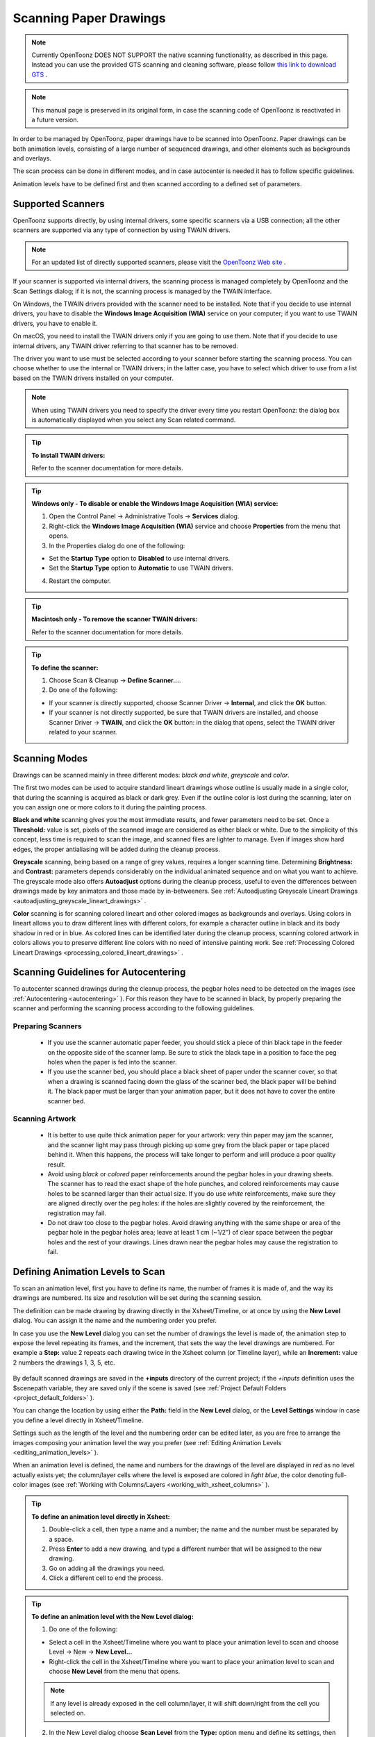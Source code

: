 .. _scanning_paper_drawings:

Scanning Paper Drawings
=======================

.. note:: Currently OpenToonz DOES NOT SUPPORT the native scanning functionality, as described in this page. Instead you can use the provided GTS scanning and cleaning software, please follow `this link to download GTS <https://opentoonz.github.io/e/download/gts.html>`_ .

.. note:: This manual page is preserved in its original form, in case the scanning code of OpenToonz is reactivated in a future version.


In order to be managed by OpenToonz, paper drawings have to be scanned into OpenToonz. Paper drawings can be both animation levels, consisting of a large number of sequenced drawings, and other elements such as backgrounds and overlays.

The scan process can be done in different modes, and in case autocenter is needed it has to follow specific guidelines. 

Animation levels have to be defined first and then scanned according to a defined set of parameters.


.. _supported_scanners:

Supported Scanners
------------------
OpenToonz supports directly, by using internal drivers, some specific scanners via a USB connection; all the other scanners are supported via any type of connection by using TWAIN drivers. 

 |define_scanner|
 
.. note:: For an updated list of directly supported scanners, please visit the `OpenToonz Web site <https://opentoonz.github.io/e/>`_ .

If your scanner is supported via internal drivers, the scanning process is managed completely by OpenToonz and the Scan Settings dialog; if it is not, the scanning process is managed by the TWAIN interface.

On Windows, the TWAIN drivers provided with the scanner need to be installed. Note that if you decide to use internal drivers, you have to disable the **Windows Image Acquisition (WIA)** service on your computer; if you want to use TWAIN drivers, you have to enable it.

On macOS, you need to install the TWAIN drivers only if you are going to use them. Note that if you decide to use internal drivers, any TWAIN driver referring to that scanner has to be removed.

The driver you want to use must be selected according to your scanner before starting the scanning process. You can choose whether to use the internal or TWAIN drivers; in the latter case, you have to select which driver to use from a list based on the TWAIN drivers installed on your computer.

.. note:: When using TWAIN drivers you need to specify the driver every time you restart OpenToonz: the dialog box is automatically displayed when you select any Scan related command.

.. tip:: **To install TWAIN drivers:**

    Refer to the scanner documentation for more details.

.. tip:: **Windows only - To disable or enable the Windows Image Acquisition (WIA) service:**

    1. Open the Control Panel  →  Administrative Tools  →  **Services** dialog.

    2. Right-click the **Windows Image Acquisition (WIA)** service and choose **Properties** from the menu that opens.

    3. In the Properties dialog do one of the following:

    - Set the **Startup Type** option to **Disabled** to use internal drivers.

    - Set the **Startup Type** option to **Automatic** to use TWAIN drivers.

    4. Restart the computer.

.. tip:: **Macintosh only - To remove the scanner TWAIN drivers:**

    Refer to the scanner documentation for more details.

.. tip:: **To define the scanner:**

    1. Choose Scan & Cleanup  →  **Define Scanner...**.

    2. Do one of the following:

    - If your scanner is directly supported, choose Scanner Driver  →  **Internal**, and click the **OK** button.

    - If your scanner is not directly supported, be sure that TWAIN drivers are installed, and choose Scanner Driver  →  **TWAIN**, and click the **OK** button: in the dialog that opens, select the TWAIN driver related to your scanner.


.. _scanning_modes:

Scanning Modes
--------------
Drawings can be scanned mainly in three different modes: *black and white*, *greyscale* and *color*. 

The first two modes can be used to acquire standard lineart drawings whose outline is usually made in a single color, that during the scanning is acquired as black or dark grey. Even if the outline color is lost during the scanning, later on you can assign one or more colors to it during the painting process.

**Black and white** scanning gives you the most immediate results, and fewer parameters need to be set. Once a **Threshold:** value is set, pixels of the scanned image are considered as either black or white. Due to the simplicity of this concept, less time is required to scan the image, and scanned files are lighter to manage. Even if images show hard edges, the proper antialiasing will be added during the cleanup process.

**Greyscale** scanning, being based on a range of grey values, requires a longer scanning time. Determining **Brightness:** and **Contrast:** parameters depends considerably on the individual animated sequence and on what you want to achieve. The greyscale mode also offers **Autoadjust** options during the cleanup process, useful to even the differences between drawings made by key animators and those made by in-betweeners. See  :ref:`Autoadjusting Greyscale Lineart Drawings <autoadjusting_greyscale_lineart_drawings>`  .

**Color** scanning is for scanning colored lineart and other colored images as backgrounds and overlays. Using colors in lineart allows you to draw different lines with different colors, for example a character outline in black and its body shadow in red or in blue. As colored lines can be identified later during the cleanup process, scanning colored artwork in colors allows you to preserve different line colors with no need of intensive painting work. See  :ref:`Processing Colored Lineart Drawings <processing_colored_lineart_drawings>`  .


.. _scanning_guidelines_for_autocentering:

Scanning Guidelines for Autocentering
-------------------------------------
To autocenter scanned drawings during the cleanup process, the pegbar holes need to be detected on the images (see  :ref:`Autocentering <autocentering>`  ). For this reason they have to be scanned in black, by properly preparing the scanner and performing the scanning process according to the following guidelines.


.. _preparing_scanners:

Preparing Scanners
''''''''''''''''''
    - If you use the scanner automatic paper feeder, you should stick a piece of thin black tape in the feeder on the opposite side of the scanner lamp. Be sure to stick the black tape in a position to face the peg holes when the paper is fed into the scanner. 

    - If you use the scanner bed, you should place a black sheet of paper under the scanner cover, so that when a drawing is scanned facing down the glass of the scanner bed, the black paper will be behind it. The black paper must be larger than your animation paper, but it does not have to cover the entire scanner bed.


.. _scanning_artwork:

Scanning Artwork
''''''''''''''''
    - It is better to use quite thick animation paper for your artwork: very thin paper may jam the scanner, and the scanner light may pass through picking up some grey from the black paper or tape placed behind it. When this happens, the process will take longer to perform and will produce a poor quality result.

    - Avoid using *black* or *colored* paper reinforcements around the pegbar holes in your drawing sheets. The scanner has to read the exact shape of the hole punches, and colored reinforcements may cause holes to be scanned larger than their actual size. If you do use *white* reinforcements, make sure they are aligned directly over the peg holes: if the holes are slightly covered by the reinforcement, the registration may fail.

    - Do not draw too close to the pegbar holes. Avoid drawing anything with the same shape or area of the pegbar hole in the pegbar holes area; leave at least 1 cm (~1/2”) of clear space between the pegbar holes and the rest of your drawings. Lines drawn near the pegbar holes may cause the registration to fail.


.. _defining_animation_levels_to_scan:

Defining Animation Levels to Scan
---------------------------------
To scan an animation level, first you have to define its name, the number of frames it is made of, and the way its drawings are numbered. Its size and resolution will be set during the scanning session.

The definition can be made drawing by drawing directly in the Xsheet/Timeline, or at once by using the **New Level** dialog. You can assign it the name and the numbering order you prefer. 

In case you use the **New Level** dialog you can set the number of drawings the level is made of, the animation step to expose the level repeating its frames, and the increment, that sets the way the level drawings are numbered. For example a **Step:** value 2 repeats each drawing twice in the Xsheet column (or Timeline layer), while an **Increment:** value 2 numbers the drawings 1, 3, 5, etc.

 |new_scan_level|

By default scanned drawings are saved in the **+inputs** directory of the current project; if the *+inputs* definition uses the $scenepath variable, they are saved only if the scene is saved (see  :ref:`Project Default Folders <project_default_folders>`  ). 

You can change the location by using either the **Path:** field in the **New Level** dialog, or the **Level Settings** window in case you define a level directly in Xsheet/Timeline. 

Settings such as the length of the level and the numbering order can be edited later, as you are free to arrange the images composing your animation level the way you prefer (see  :ref:`Editing Animation Levels <editing_animation_levels>`  ).

When an animation level is defined, the name and numbers for the drawings of the level are displayed in *red* as no level actually exists yet; the column/layer cells where the level is exposed are colored in *light blue*, the color denoting full-color images (see  :ref:`Working with Columns/Layers <working_with_xsheet_columns>`  ). 

.. tip:: **To define an animation level directly in Xsheet:**

    1. Double-click a cell, then type a name and a number; the name and the number must be separated by a space.

    2. Press **Enter** to add a new drawing, and type a different number that will be assigned to the new drawing. 

    3. Go on adding all the drawings you need.

    4. Click a different cell to end the process.

.. tip:: **To define an animation level with the New Level dialog:**

    1. Do one of the following:

    - Select a cell in the Xsheet/Timeline where you want to place your animation level to scan and choose Level  →  New  →  **New Level...**

    - Right-click the cell in the Xsheet/Timeline where you want to place your animation level to scan and choose **New Level** from the menu that opens.

    .. note:: If any level is already exposed in the cell column/layer, it will shift down/right from the cell you selected on.

    2. In the New Level dialog choose **Scan Level** from the **Type:** option menu and define its settings, then click the **OK** button.

.. tip:: **To define the saving location for the level to be scanned:**

    Do one of the following:

    - If you are using the **New Level** dialog, type in the **Path:** field, or use the browser button, to set the path for the saving location.

    - If you are defining the level directly in Xsheet/Timeline, right-click the level cells and select **Level Settings** from the menu that opens. In the Level Settings window, type in the **Path:** field, or use the browser button, to set the path for the saving location.

.. note:: If in the browser you choose any project default folder, in the **Path:** field the full path will be replace by the related default folder alias (see  :ref:`Project Default Folders <project_default_folders>`  ).


.. _scanning_drawings:

Scanning Drawings
-----------------
According to the driver you are using, internal or TWAIN, the scanning process will be controlled either by the Scan Settings dialog or the TWAIN interface.

 |scan_settings|

The Scan Settings dialog allows you to define the following:

- **Paper Format** sets the size for the drawings to be scanned. The option menu contains a list of already defined formats.

- **Reverse Order** makes the scanning process in a reverse order, starting from the last selected frame to the first one. 

- **Paper Feeder** lets the scanner use the automatic document feeder, in case the scanner has one, to scan all the selected drawings without having to insert one image at a time into the scanner.

- **Mode** is for setting the scanning mode among: **Black and White**, **Greyscale** and **Color**. 

The TWAIN interface is related to the scanner you are using and will be available only when the TWAIN drivers, provided with the scanner, are installed on your computer. Refer to the scanner documentation for more details.

.. note:: The Scan Settings dialog can be used in combination with the TWAIN interface settings to set the Reverse Order option.

The settings, either defined in the Scan Settings dialog or in the TWAIN interface, will be used to scan the drawings selected in the Xsheet/Timeline. In case you select several drawings, and you are using the scanner paper feeder, all the drawings to be scanned will be taken from the feeder; if you are not using the paper feeder, you will be prompted to replace the drawing on the scanner bed, before scanning the following drawing.

You can also select non-consecutive drawings and drawings from different animation levels. Levels will be scanned starting from the first selected column/layer. Only exposed drawings will be scanned according the level numbering order, regardless of the way the animation level is exposed in one or several Xsheet columns (or Timeline layers). The opposite order will be followed if the **Reverse Order** option is on.

As soon as a drawing is scanned, it is saved and its name and number displayed in the Xsheet/Timeline turn black, as the level now has physical drawings saved on disk. 

Images are saved as compressed TIF files with a progressive four-digits number written between the file name and the file extension, e.g. ``animation.0001.tif`` , ``animation.0002.tif`` , etc. They are displayed in the OpenToonz browser with a double dot before the file extension, e.g. ``animation..tif`` .

If you need to scan again an animation level, or a part of it, select the relevant drawings and scan them again. Drawings can be also inserted by editing the level sequence (see  :ref:`Renumbering and Adding Frames in a Level <renumbering_and_adding_frames_in_a_level>`  ).

.. tip:: **To scan an animation level:**

    1. In the Xsheet/Timeline, select the drawings you want to scan. 

    2. Choose Scan & Cleanup  →  **Scan Settings...** and use the dialog to control scan options. 

    3. Do one of the following:

    - If you are using the internal drivers, choose Scan & Cleanup  →  **Scan**: the selected drawings will be scanned and automatically saved.

    - If you are using the TWAIN drivers, choose Scan & Cleanup  →  **Scan**, and guide the scanning process by using the TWAIN interface that opens: the selected drawings will be scanned and automatically saved.

    4. In case you selected several drawings, do one of the following:

    - If you are using the scanner paper feeder, wait for all of the drawings to be scanned.

    - If you are not using the paper feeder, you will be prompted to replace the drawing on the scanner bed, before scanning the following drawing.

.. note:: After a drawing is scanned, or several drawings are scanned at once by using the paper feeder, in some TWAIN interfaces you may need to use a specific command (such as **Back to Application**) to return to OpenToonz before proceeding with the next scanning session. Refer to the scanner documentation for more details.


.. _setting_the_cropbox:

Setting the Cropbox
'''''''''''''''''''
When using directly supported scanners it is possible to define a *cropbox* smaller than the paper format to optimize the scanning process. When the *cropbox* is set the final scanned image will be the size of the selected paper format, but only the area defined by the *cropbox* is actually scanned, thus speeding up the scanning operations.

Once defined the cropbox will be used for any scanning performed for the scene. 

.. note:: The cropbox size information is not saved along with the scene file; it is also automatically reset when working on a new scene.

.. tip:: **To define the scanning cropbox:**

    1. Choose Scan & Cleanup  →  **Set Cropbox**: the drawing currently placed in the scanner is scanned and the cropbox is displayed in *red*. 

    2. Use the handles along the cropbox to set its size, and click and drag anywhere to change its position.

.. note:: The cropbox default size is the same as the size of the scanned image.

.. note:: The cropbox cannot be moved outside the area of the scanned image.

.. tip:: **To use the defined cropbox when scanning:**

    Scan drawings after defining the cropbox size (see above ).

.. tip:: **To dismiss the scanning cropbox visualization:**

    Choose Scan & Cleanup  →  **Set Cropbox**.

.. tip:: **To reset the scanning cropbox:**

    Choose Scan & Cleanup  →  **Reset Cropbox**.



.. |define_scanner| image:: /_static/scanning_paper_drawings/define_scanner.png
.. |new_scan_level| image:: /_static/scanning_paper_drawings/new_scan_level.png
.. |scan_settings| image:: /_static/scanning_paper_drawings/scan_settings.png


.. |define_scanner_es| image:: /_static/scanning_paper_drawings/es/define_scanner.png
.. |new_scan_level_es| image:: /_static/scanning_paper_drawings/es/new_scan_level.png
.. |scan_settings_es| image:: /_static/scanning_paper_drawings/es/scan_settings.png

